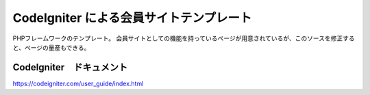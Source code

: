 ###################
CodeIgniter による会員サイトテンプレート
###################
PHPフレームワークのテンプレート。
会員サイトとしての機能を持っているページが用意されているが、このソースを修正すると、ページの量産もできる。

*******************
CodeIgniter　ドキュメント
*******************
https://codeigniter.com/user_guide/index.html

